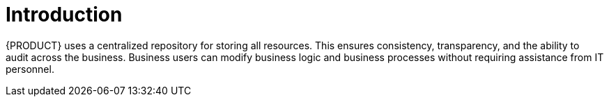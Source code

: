 
[id='ba-dm-installing-con']
[preface]
= Introduction

ifdef::BA[]
{PRODUCT} is an open source business process management suite that combines business process management and business rules management. It enables business and IT users to create, manage, validate, and deploy business processes and rules.
endif::[]

ifdef::DM[]
{PRODUCT} is an open source decision management platform that combines business rules management and complex event processing. It automates business decisions and makes that logic available to the entire business.
endif::[]

{PRODUCT} uses a centralized repository for storing all resources. This ensures consistency, transparency, and the ability to audit across the business. Business users can modify business logic and business processes without requiring assistance from IT personnel.



